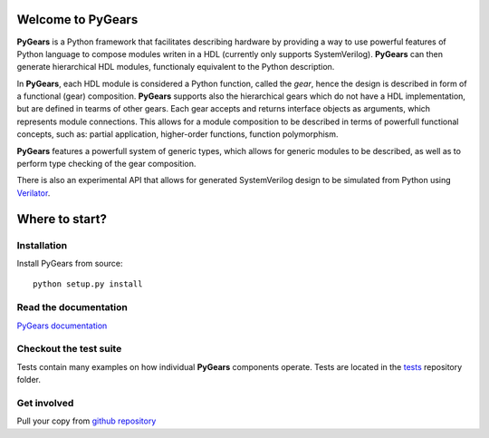 Welcome to PyGears
==================

**PyGears** is a Python framework that facilitates describing hardware by providing a way to use powerful features of Python language to compose modules writen in a HDL (currently only supports SystemVerilog). **PyGears** can then generate hierarchical HDL modules, functionaly equivalent to the Python description.

In **PyGears**, each HDL module is considered a Python function, called the *gear*, hence the design is described in form of a functional (gear) composition. **PyGears** supports also the hierarchical gears which do not have a HDL implementation, but are defined in tearms of other gears. Each gear accepts and returns interface objects as arguments, which represents module connections. This allows  for a module composition to be described in terms of powerfull functional concepts, such as: partial application, higher-order functions, function polymorphism. 

**PyGears** features a powerfull system of generic types, which allows for generic modules to be described, as well as to perform type checking of the gear composition.

There is also an experimental API that allows for generated SystemVerilog design to be simulated from Python using `Verilator <http://www.veripool.org/wiki/verilator>`_.

Where to start?
===============

Installation
------------

Install PyGears from source::

  python setup.py install

Read the documentation
----------------------

`PyGears documentation <https://bogdanvuk.github.io/pygears/>`_

Checkout the test suite
-----------------------

Tests contain many examples on how individual **PyGears** components operate. Tests are located in the `tests <https://github.com/bogdanvuk/pygears/tree/develop/tests>`_ repository folder.

Get involved
------------

Pull your copy from `github repository <https://github.com/bogdanvuk/pygears>`_
